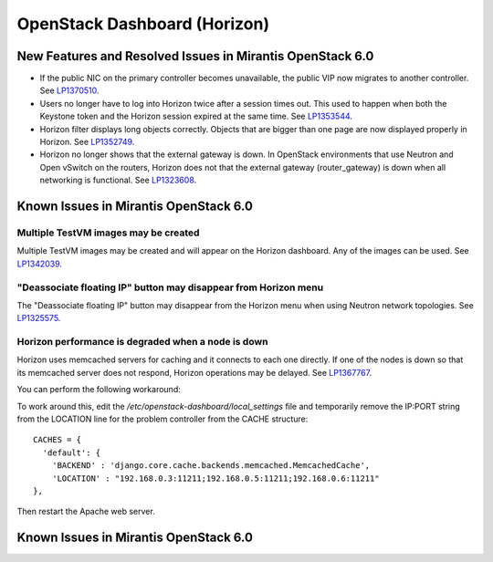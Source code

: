 
.. _horizon-rn:

OpenStack Dashboard (Horizon)
-----------------------------

New Features and Resolved Issues in Mirantis OpenStack 6.0
++++++++++++++++++++++++++++++++++++++++++++++++++++++++++

* If the public NIC on the primary controller becomes unavailable,
  the public VIP now migrates to another controller.
  See `LP1370510 <https://bugs.launchpad.net/fuel/+bug/1370510>`_.

* Users no longer have to log into Horizon twice after a session times out.
  This used to happen when both the Keystone token and the Horizon session expired at the same time.
  See `LP1353544 <https://bugs.launchpad.net/bugs/1353544>`_.

* Horizon filter displays long objects correctly. Objects that are bigger than one page
  are now displayed properly in Horizon.
  See `LP1352749 <https://bugs.launchpad.net/bugs/1352749>`_.

* Horizon no longer shows that the external gateway is down.
  In OpenStack environments that use Neutron and Open vSwitch on the routers,
  Horizon does not that the external gateway (router_gateway) is down
  when all networking is functional.
  See `LP1323608 <https://bugs.launchpad.net/bugs/1323608>`_.

Known Issues in Mirantis OpenStack 6.0
++++++++++++++++++++++++++++++++++++++

Multiple TestVM images may be created
~~~~~~~~~~~~~~~~~~~~~~~~~~~~~~~~~~~~~

Multiple TestVM images may be created
and will appear on the Horizon dashboard.
Any of the images can be used.
See `LP1342039 <https://bugs.launchpad.net/fuel/+bug/1342039>`_.

"Deassociate floating IP" button may disappear from Horizon menu
~~~~~~~~~~~~~~~~~~~~~~~~~~~~~~~~~~~~~~~~~~~~~~~~~~~~~~~~~~~~~~~~

The "Deassociate floating IP" button may disappear
from the Horizon menu when using Neutron network topologies.
See `LP1325575 <https://bugs.launchpad.net/bugs/1325575>`_.

Horizon performance is degraded when a node is down
~~~~~~~~~~~~~~~~~~~~~~~~~~~~~~~~~~~~~~~~~~~~~~~~~~~

Horizon uses memcached servers for caching
and it connects to each one directly.
If one of the nodes is down so that its memcached server does not respond,
Horizon operations may be delayed.
See `LP1367767 <https://bugs.launchpad.net/bugs/1367767>`_.

You can perform the following workaround:

To work around this, edit
the */etc/openstack-dashboard/local_settings* file
and temporarily remove the IP:PORT string from the LOCATION line
for the problem controller from the CACHE structure:
::

  CACHES = {
    'default': {
      'BACKEND' : 'django.core.cache.backends.memcached.MemcachedCache',
      'LOCATION' : "192.168.0.3:11211;192.168.0.5:11211;192.168.0.6:11211"
  },

Then restart the Apache web server.


Known Issues in Mirantis OpenStack 6.0
++++++++++++++++++++++++++++++++++++++

